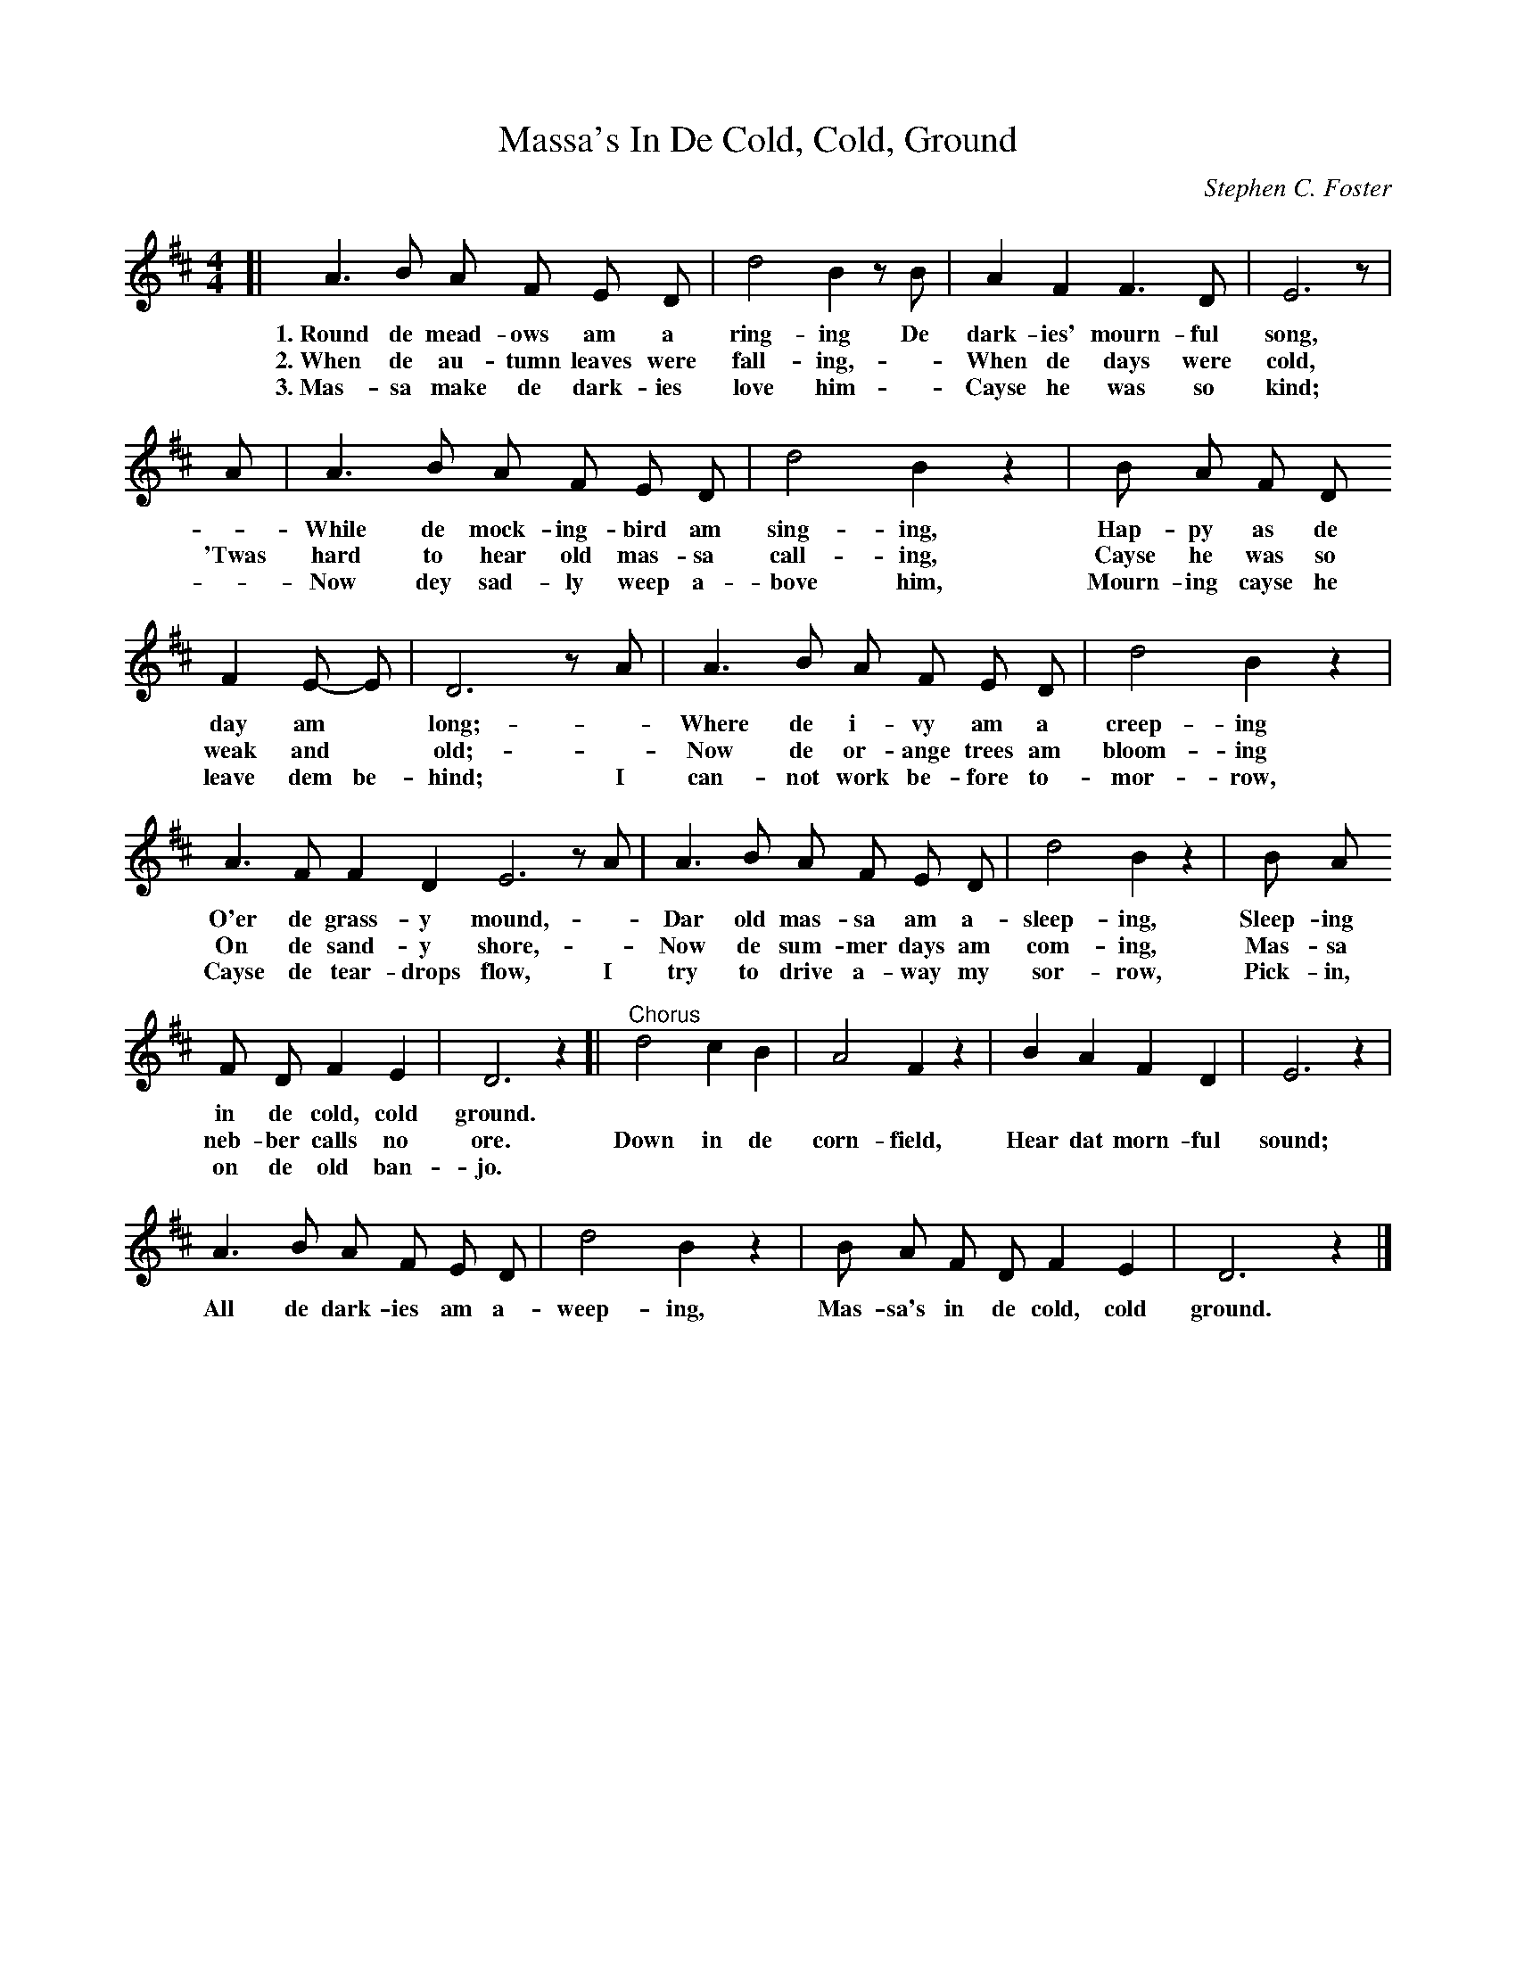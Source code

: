 X: 145
T: Massa's In De Cold, Cold, Ground
C: Stephen C. Foster
%R: air, march
B: "The Everyday Song Book", 1927
F: http://www.library.pitt.edu/happybirthday/pdf/The_Everyday_Song_Book.pdf
Z: 2017 John Chambers <jc:trillian.mit.edu>
M: 4/4
L: 1/8
K: D
% - - - - - - - - - - - - - - - - - - - - - - - - - - - - -
[| A3 B A F E D | d4 B2 zB | A2 F2 F3 D | E6 z |
w: 1.~Round de mead-ows am a ring-ing       De dark-ies' mourn-ful song,
w: 2.~When de au-tumn leaves were fall-ing, -  When de days were cold,
w: 3.~Mas-sa make de dark-ies love him      -  Cayse he was so kind;
%
A | A3 B A F E D | d4 B2 z2 | B A F D
w: - While de mock-ing-bird am sing-ing,    Hap-py as de
w:  'Twas hard to hear old mas-sa call-ing, Cayse he was so
w: - Now dey sad-ly weep a-bove him,        Mourn-ing cayse he
%
F2 E- E | D6 zA | A3 B A F E D | d4 B2 z2 |
w: day am* long;      - Where de i-vy am a creep-ing
w: weak and* old;     - Now de or-ange trees am bloom-ing
w: leave dem be-hind; I can-not work be-fore to-mor-row,
%
A3 F F2 D2 E6 zA | A3 B A F E D | d4 B2 z2 | B A
w: O'er de grass-y mound,    - Dar old mas-sa am a-sleep-ing, Sleep-ing
w: On de sand-y shore,       - Now de sum-mer days am com-ing, Mas-sa
w: Cayse de tear-drops flow, I try to drive a-way my sor-row, Pick-in,
%
F D F2 E2 | D6 z2 [| "^Chorus"d4 c2 B2 | A4 F2 z2 | B2 A2 F2 D2 | E6 z2 |
w: in de cold, cold ground. | ~ ~ ~ | ~ ~ | ~ ~ ~ ~ | ~ |
w: neb-ber calls no ore.    | Down in de corn-field, Hear dat morn-ful sound;
w: on de old ban-jo.        | ~ ~ ~ | ~ ~ | ~ ~ ~ ~ | ~ |
%
A3 B A F E D | d4 B2 z2 | B A F D F2 E2 | D6 z2 |]
w: All de dark-ies am a-weep-ing, Mas-sa's in de cold, cold ground.
% - - - - - - - - - - - - - - - - - - - - - - - - - - - - -

